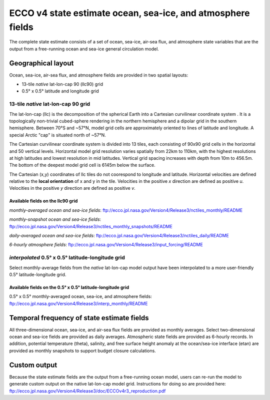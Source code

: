############################################################
ECCO v4 state estimate ocean, sea-ice, and atmosphere fields
############################################################

The complete state estimate consists of a set of ocean, sea-ice, air-sea flux, and atmosphere state variables that are the output from a free-running ocean and sea-ice general circulation model. 

.. _in-layout:
*******************
Geographical layout
*******************

Ocean, sea-ice, air-sea flux, and atmosphere fields are provided in two spatial layouts:

- 13-tile *native* lat-lon-cap 90 (llc90) grid
- 0.5° x 0.5° latitude and longitude grid

13-tile *native* lat-lon-cap 90 grid
====================================

The lat-lon-cap (llc) is the decomposition of the spherical Earth into a Cartesian curvilinear coordinate system .  It is a topologically non-trivial cubed-sphere rendering in the northern hemisphere and a dipolar grid in the southern hemisphere.  Between 70°S and ~57°N, model grid cells are approximately oriented to lines of latitude and longitude.  A special Arctic "cap" is situated north of ~57°N.  

The Cartesian curvilinear coordinate system is divided into 13 tiles, each consisting of 90x90 grid cells in the horizontal and 50 vertical levels.  Horizontal model grid resolution varies spatially from 22km to 110km, with the highest resolutions at high latitudes and lowest resolution in mid latitudes. Vertical grid spacing increases with depth from 10m to 456.5m.  The bottom of the deepest model grid cell is 6145m below the surface.

The Cartesian (x,y) coordinates of llc tiles do not coorespond to longitude and latitude.  Horizontal velocities are defined relative to the **local orientation** of x and y in the tile.  Velocities in the positive *x* direction are defined as positive *u*.  Velocities in the positive *y* direction are defined as positive *v*.

.. figure:: ../figures/llc90.png
    :align: center
    :alt: alternate text
    :figclass: align-center


Available fields on the llc90 grid
----------------------------------

*monthly-averaged ocean and sea-ice fields*: ftp://ecco.jpl.nasa.gov/Version4/Release3/nctiles_monthly/README

*monthly-snapshot ocean and sea-ice fields*: ftp://ecco.jpl.nasa.gov/Version4/Release3/nctiles_monthly_snapshots/README

*daily-averaged ocean and sea-ice fields*: ftp://ecco.jpl.nasa.gov/Version4/Release3/nctiles_daily/README

*6-hourly atmosphere fields*: ftp://ecco.jpl.nasa.gov/Version4/Release3/input_forcing/README


*interpolated* 0.5° x 0.5° latitude-longitude grid
==================================================

Select monthly-average fields from the *native* lat-lon-cap model output have been interpolated to a more user-friendly 0.5° latitude-longitude grid.  

Available fields on the 0.5° x 0.5° latitude-longitude grid
-----------------------------------------------------------
0.5° x 0.5° monthly-averaged ocean, sea-ice, and atmosphere fields: 
ftp://ecco.jpl.nasa.gov/Version4/Release3/interp_monthly/README


*******************************************
Temporal frequency of state estimate fields
*******************************************

All three-dimensional ocean, sea-ice, and air-sea flux fields are provided as monthly averages.  Select two-dimensional ocean and sea-ice fields are provided as daily averages.  Atmospheric state fields are provided as 6-hourly records.  In addition, potential temperature (theta), salinity, and free surface height anomaly at the ocean/sea-ice interface (etan) are provided as monthly snapshots to support budget closure calculations.  

*************
Custom output
*************

Because the state estimate fields are the output from a free-running ocean model, users can re-run the model to generate custom output on the native lat-lon-cap model grid.  Instructions for doing so are provided here:
ftp://ecco.jpl.nasa.gov/Version4/Release3/doc/ECCOv4r3_reproduction.pdf


